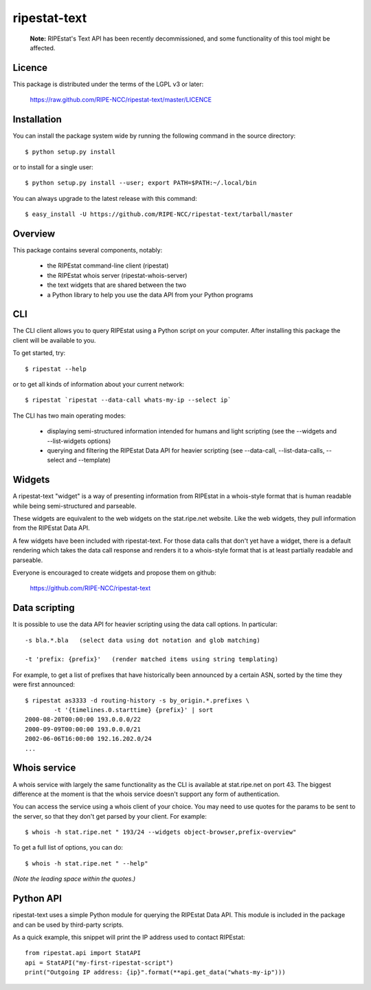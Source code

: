 ripestat-text
-------------

    **Note:** RIPEstat's Text API has been recently decommissioned, and some functionality of this tool might be affected.
    
Licence
=======
This package is distributed under the terms of the LGPL v3 or later:

    https://raw.github.com/RIPE-NCC/ripestat-text/master/LICENCE

Installation
============

You can install the package system wide by running the following command in 
the source directory::

    $ python setup.py install

or to install for a single user::

    $ python setup.py install --user; export PATH=$PATH:~/.local/bin

You can always upgrade to the latest release with this command::

    $ easy_install -U https://github.com/RIPE-NCC/ripestat-text/tarball/master

Overview
========
This package contains several components, notably:

    * the RIPEstat command-line client (ripestat)
    * the RIPEstat whois server (ripestat-whois-server)
    * the text widgets that are shared between the two
    * a Python library to help you use the data API from your Python programs

CLI
===
The CLI client allows you to query RIPEstat using a Python script on your
computer. After installing this package the client will be available to you.

To get started, try::

    $ ripestat --help

or to get all kinds of information about your current network::

    $ ripestat `ripestat --data-call whats-my-ip --select ip`

The CLI has two main operating modes:

    * displaying semi-structured information intended for humans and light scripting (see the --widgets and --list-widgets options)
    * querying and filtering the RIPEstat Data API for heavier scripting (see --data-call, --list-data-calls, --select and --template)

Widgets
=======
A ripestat-text "widget" is a way of presenting information from RIPEstat in
a whois-style format that is human readable while being semi-structured and
parseable.

These widgets are equivalent to the web widgets on the stat.ripe.net website.
Like the web widgets, they pull information from the RIPEstat Data API.

A few widgets have been included with ripestat-text. For those data calls that
don't yet have a widget, there is a default rendering which takes the data call
response and renders it to a whois-style format that is at least partially
readable and parseable.

Everyone is encouraged to create widgets and propose them on github:

    https://github.com/RIPE-NCC/ripestat-text

Data scripting
==============
It is possible to use the data API for heavier scripting using the data call 
options. In particular::

    -s bla.*.bla   (select data using dot notation and glob matching)

    -t 'prefix: {prefix}'   (render matched items using string templating)

For example, to get a list of prefixes that have historically been announced 
by a certain ASN, sorted by the time they were first announced::

    $ ripestat as3333 -d routing-history -s by_origin.*.prefixes \
            -t '{timelines.0.starttime} {prefix}' | sort
    2000-08-20T00:00:00 193.0.0.0/22
    2000-09-09T00:00:00 193.0.0.0/21
    2002-06-06T16:00:00 192.16.202.0/24
    ...

Whois service
=============
A whois service with largely the same functionality as the CLI is available at
stat.ripe.net on port 43. The biggest difference at the moment is that the
whois service doesn't support any form of authentication.

You can access the service using a whois client of your choice. You may need to
use quotes for the params to be sent to the server, so that they don't get 
parsed by your client. For example::

    $ whois -h stat.ripe.net " 193/24 --widgets object-browser,prefix-overview"

To get a full list of options, you can do::
    
    $ whois -h stat.ripe.net " --help"

*(Note the leading space within the quotes.)*

Python API
==========
ripestat-text uses a simple Python module for querying the RIPEstat Data API.
This module is included in the package and can be used by third-party scripts.

As a quick example, this snippet will print the IP address used to contact
RIPEstat::

    from ripestat.api import StatAPI
    api = StatAPI("my-first-ripestat-script")
    print("Outgoing IP address: {ip}".format(**api.get_data("whats-my-ip")))
